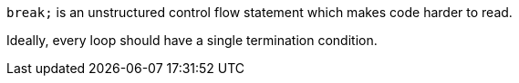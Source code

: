 ``++break;++`` is an unstructured control flow statement which makes code harder to read.

Ideally, every loop should have a single termination condition.
